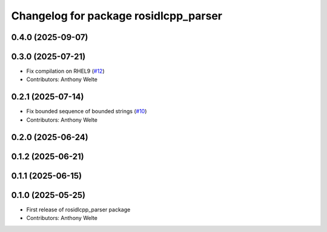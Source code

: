 ^^^^^^^^^^^^^^^^^^^^^^^^^^^^^^^^^^^^^^
Changelog for package rosidlcpp_parser
^^^^^^^^^^^^^^^^^^^^^^^^^^^^^^^^^^^^^^

0.4.0 (2025-09-07)
------------------

0.3.0 (2025-07-21)
------------------
* Fix compilation on RHEL9 (`#12 <https://github.com/TonyWelte/rosidlcpp/issues/12>`_)
* Contributors: Anthony Welte

0.2.1 (2025-07-14)
------------------
* Fix bounded sequence of bounded strings (`#10 <https://github.com/TonyWelte/rosidlcpp/issues/10>`_)
* Contributors: Anthony Welte

0.2.0 (2025-06-24)
------------------

0.1.2 (2025-06-21)
------------------

0.1.1 (2025-06-15)
------------------

0.1.0 (2025-05-25)
------------------
* First release of rosidlcpp_parser package
* Contributors: Anthony Welte
